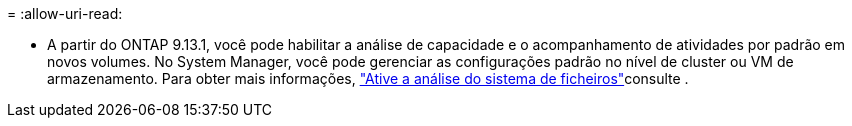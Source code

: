 = 
:allow-uri-read: 


* A partir do ONTAP 9.13.1, você pode habilitar a análise de capacidade e o acompanhamento de atividades por padrão em novos volumes. No System Manager, você pode gerenciar as configurações padrão no nível de cluster ou VM de armazenamento. Para obter mais informações, https://docs.netapp.com/us-en/ontap/task_nas_file_system_analytics_enable.html["Ative a análise do sistema de ficheiros"]consulte .

